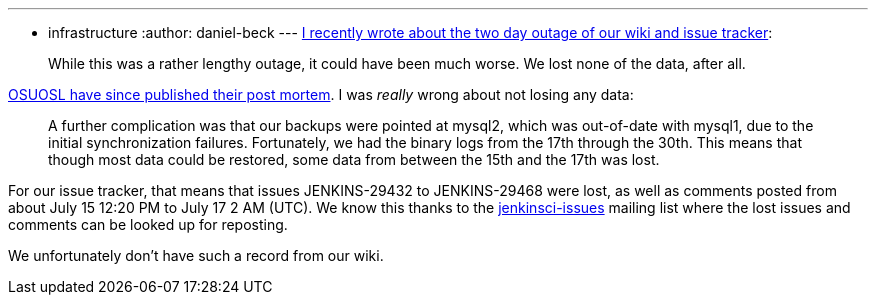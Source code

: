 ---
:layout: post
:title: "Update: Wiki and issue tracker outage"
:nodeid: 601
:created: 1439455436
:tags:
  - infrastructure
:author: daniel-beck
---
https://jenkins-ci.org/content/wiki-and-issue-tracker-outage-over-weekend[I recently wrote about the two day outage of our wiki and issue tracker]:

____
While this was a rather lengthy outage, it could have been much worse. We lost none of the data, after all.
____

https://osuosl.org/blog/mysql1-vip-outage-post-mortem/[OSUOSL have since published their post mortem]. I was _really_ wrong about not losing any data:

____
A further complication was that our backups were pointed at mysql2, which was out-of-date with mysql1, due to the initial synchronization failures. Fortunately, we had the binary logs from the 17th through the 30th. This means that though most data could be restored, some data from between the 15th and the 17th was lost.
____

For our issue tracker, that means that issues JENKINS-29432 to JENKINS-29468 were lost, as well as comments posted from about July 15 12:20 PM to July 17 2 AM (UTC). We know this thanks to the https://groups.google.com/group/jenkinsci-issues/topics[jenkinsci-issues] mailing list where the lost issues and comments can be looked up for reposting.

We unfortunately don't have such a record from our wiki.

